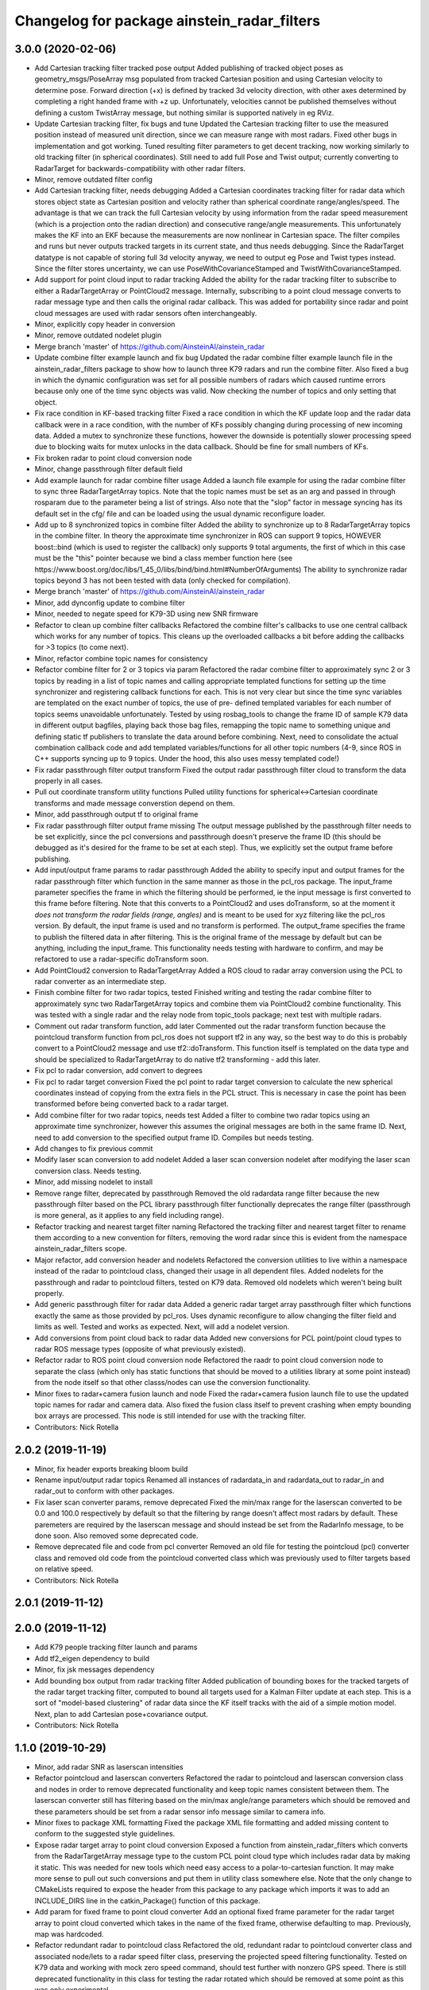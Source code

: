 ^^^^^^^^^^^^^^^^^^^^^^^^^^^^^^^^^^^^^^^^^^^^
Changelog for package ainstein_radar_filters
^^^^^^^^^^^^^^^^^^^^^^^^^^^^^^^^^^^^^^^^^^^^

3.0.0 (2020-02-06)
------------------
* Add Cartesian tracking filter tracked pose output
  Added publishing of tracked object poses as geometry_msgs/PoseArray msg
  populated from tracked Cartesian position and using Cartesian velocity
  to determine pose. Forward direction (+x) is defined by tracked 3d
  velocity direction, with other axes determined by completing a right
  handed frame with +z up. Unfortunately, velocities cannot be published
  themselves without defining a custom TwistArray message, but nothing
  similar is supported natively in eg RViz.
* Update Cartesian tracking filter, fix bugs and tune
  Updated the Cartesian tracking filter to use the measured position
  instead of measured unit direction, since we can measure range with
  most radars. Fixed other bugs in implementation and got working.
  Tuned resulting filter parameters to get decent tracking, now working
  similarly to old tracking filter (in spherical coordinates). Still need
  to add full Pose and Twist output; currently converting to RadarTarget
  for backwards-compatibility with other radar filters.
* Minor, remove outdated filter config
* Add Cartesian tracking filter, needs debugging
  Added a Cartesian coordinates tracking filter for radar data which
  stores object state as Cartesian position and velocity rather than
  spherical coordinate range/angles/speed. The advantage is that we can
  track the full Cartesian velocity by using information from the radar
  speed measurement (which is a projection onto the radian direction) and
  consecutive range/angle measurements. This unfortunately makes the KF
  into an EKF because the measurements are now nonlinear in Cartesian
  space.
  The filter compiles and runs but never outputs tracked targets in its
  current state, and thus needs debugging. Since the RadarTarget datatype
  is not capable of storing full 3d velocity anyway, we need to output
  eg Pose and Twist types instead. Since the filter stores uncertainty,
  we can use PoseWithCovarianceStamped and TwistWithCovarianceStamped.
* Add support for point cloud input to radar tracking
  Added the ability for the radar tracking filter to subscribe to either
  a RadarTargetArray or PointCloud2 message. Internally, subscribing to
  a point cloud message converts to radar message type and then calls the
  original radar callback. This was added for portability since radar and
  point cloud messages are used with radar sensors often interchangeably.
* Minor, explicitly copy header in conversion
* Minor, remove outdated nodelet plugin
* Merge branch 'master' of https://github.com/AinsteinAI/ainstein_radar
* Update combine filter example launch and fix bug
  Updated the radar combine filter example launch file in the
  ainstein_radar_filters package to show how to launch three K79 radars
  and run the combine filter.
  Also fixed a bug in which the dynamic configuration was set for all
  possible numbers of radars which caused runtime errors because only one
  of the time sync objects was valid. Now checking the number of topics
  and only setting that object.
* Fix race condition in KF-based tracking filter
  Fixed a race condition in which the KF update loop and the radar data
  callback were in a race condition, with the number of KFs possibly
  changing during processing of new incoming data. Added a mutex to
  synchronize these functions, however the downside is potentially
  slower processing speed due to blocking waits for mutex unlocks in
  the data callback. Should be fine for small numbers of KFs.
* Fix broken radar to point cloud conversion node
* Minor, change passthrough filter default field
* Add example launch for radar combine filter usage
  Added a launch file example for using the radar combine filter to sync
  three RadarTargetArray topics. Note that the topic names must be set
  as an arg and passed in through rosparam due to the parameter being a
  list of strings. Also note that the "slop" factor in message syncing
  has its default set in the cfg/ file and can be loaded using the usual
  dynamic reconfigure loader.
* Add up to 8 synchronized topics in combine filter
  Added the ability to synchronize up to 8 RadarTargetArray topics in the
  combine filter. In theory the approximate time synchronizer in ROS can
  support 9 topics, HOWEVER boost::bind (which is used to register the
  callback) only supports 9 total arguments, the first of which in this
  case must be the "this" pointer because we bind a class member function
  here (see https://www.boost.org/doc/libs/1_45_0/libs/bind/bind.html#NumberOfArguments)
  The ability to synchronize radar topics beyond 3 has not been tested
  with data (only checked for compilation).
* Merge branch 'master' of https://github.com/AinsteinAI/ainstein_radar
* Minor, add dynconfig update to combine filter
* Minor, needed to negate speed for K79-3D using new SNR firmware
* Refactor to clean up combine filter callbacks
  Refactored the combine filter's callbacks to use one central callback
  which works for any number of topics. This cleans up the overloaded
  callbacks a bit before adding the callbacks for >3 topics (to come
  next).
* Minor, refactor combine topic names for consistency
* Refactor combine filter for 2 or 3 topics via param
  Refactored the radar combine filter to approximately sync 2 or 3 topics
  by reading in a list of topic names and calling appropriate templated
  functions for setting up the time synchronizer and registering callback
  functions for each. This is not very clear but since the time sync
  variables are templated on the exact number of topics, the use of pre-
  defined templated variables for each number of topics seems unavoidable
  unfortunately.
  Tested by using rosbag_tools to change the frame ID of sample K79 data
  in different output bagfiles, playing back those bag files, remapping
  the topic name to something unique and defining static tf publishers to
  translate the data around before combining.
  Next, need to consolidate the actual combination callback code and add
  templated variables/functions for all other topic numbers (4-9, since
  ROS in C++ supports syncing up to 9 topics. Under the hood, this also
  uses messy templated code!)
* Fix radar passthrough filter output transform
  Fixed the output radar passthrough filter cloud to transform the data
  properly in all cases.
* Pull out coordinate transform utility functions
  Pulled utility functions for spherical<->Cartesian coordinate
  transforms and made message converstion depend on them.
* Minor, add passthrough output tf to original frame
* Fix radar passthrough filter output frame missing
  The output message published by the passthrough filter needs to be set
  explicitly, since the pcl conversions and passthrough doesn't preserve
  the frame ID (this should be debugged as it's desired for the frame to
  be set at each step). Thus, we explicitly set the output frame before
  publishing.
* Add input/output frame params to radar passthrough
  Added the ability to specify input and output frames for the radar
  passthrough filter which function in the same manner as those in
  the pcl_ros package.
  The input_frame parameter specifies the frame in which the filtering
  should be performed, ie the input message is first converted to this
  frame before filtering. Note that this converts to a PointCloud2 and
  uses doTransform, so at the moment it *does not transform the radar
  fields (range, angles)* and is meant to be used for xyz filtering like
  the pcl_ros version. By default, the input frame is used and no
  transform is performed.
  The output_frame specifies the frame to publish the filtered data in
  after filtering. This is the original frame of the message by default
  but can be anything, including the input_frame.
  This functionality needs testing with hardware to confirm, and may be
  refactored to use a radar-specific doTransform soon.
* Add PointCloud2 conversion to RadarTargetArray
  Added a ROS cloud to radar array conversion using the PCL to radar
  converter as an intermediate step.
* Finish combine filter for two radar topics, tested
  Finished writing and testing the radar combine filter to approximately
  sync two RadarTargetArray topics and combine them via PointCloud2
  combine functionality.
  This was tested with a single radar and the relay node from topic_tools
  package; next test with multiple radars.
* Comment out radar transform function, add later
  Commented out the radar transform function because the pointcloud
  transform function from pcl_ros does not support tf2 in any way, so
  the best way to do this is probably convert to a PointCloud2 message
  and use tf2::doTransform. This function itself is templated on the data
  type and should be specialized to RadarTargetArray to do native tf2
  transforming - add this later.
* Fix pcl to radar conversion, add convert to degrees
* Fix pcl to radar target conversion
  Fixed the pcl point to radar target conversion to calculate the new
  spherical coordinates instead of copying from the extra fiels in the
  PCL struct. This is necessary in case the point has been transformed
  before being converted back to a radar target.
* Add combine filter for two radar topics, needs test
  Added a filter to combine two radar topics using an approximate time
  synchronizer, however this assumes the original messages are both in
  the same frame ID. Next, need to add conversion to the specified output
  frame ID.
  Compiles but needs testing.
* Add changes to fix previous commit
* Modify laser scan conversion to add nodelet
  Added a laser scan conversion nodelet after modifying the laser scan
  conversion class.  Needs testing.
* Minor, add missing nodelet to install
* Remove range filter, deprecated by passthrough
  Removed the old radardata range filter because the new passthrough
  filter based on the PCL library passthrough filter functionally
  deprecates the range filter (passthrough is more general, as it
  applies to any field including range).
* Refactor tracking and nearest target filter naming
  Refactored the tracking filter and nearest target filter to rename them
  according to a new convention for filters, removing the word radar
  since this is evident from the namespace ainstein_radar_filters scope.
* Major refactor, add conversion header and nodelets
  Refactored the conversion utilities to live within a namespace instead
  of the radar to pointcloud class, changed their usage in all dependent
  files.
  Added nodelets for the passthrough and radar to pointcloud filters,
  tested on K79 data. Removed old nodelets which weren't being built
  properly.
* Add generic passthrough filter for radar data
  Added a generic radar target array passthrough filter which functions
  exactly the same as those provided by pcl_ros. Uses dynamic reconfigure
  to allow changing the filter field and limits as well. Tested and works
  as expected. Next, will add a nodelet version.
* Add conversions from point cloud back to radar data
  Added new conversions for PCL point/point cloud types to radar ROS
  message types (opposite of what previously existed).
* Refactor radar to ROS point cloud conversion node
  Refactored the raadr to point cloud conversion node to separate the
  class (which only has static functions that should be moved to a
  utilities library at some point instead) from the node itself so that
  other classs/nodes can use the conversion functionality.
* Minor fixes to radar+camera fusion launch and node
  Fixed the radar+camera fusion launch file to use the updated topic
  names for radar and camera data. Also fixed the fusion class itself to
  prevent crashing when empty bounding box arrays are processed. This
  node is still intended for use with the tracking filter.
* Contributors: Nick Rotella

2.0.2 (2019-11-19)
------------------
* Minor, fix header exports breaking bloom build
* Rename input/output radar topics
  Renamed all instances of radardata_in and radardata_out to radar_in and
  radar_out to conform with other packages.
* Fix laser scan converter params, remove deprecated
  Fixed the min/max range for the laserscan converted to be 0.0 and 100.0
  respectively by default so that the filtering by range doesn't affect
  most radars by default. These paremeters are required by the laserscan
  message and should instead be set from the RadarInfo message, to be
  done soon. Also removed some deprecated code.
* Remove deprecated file and code from pcl converter
  Removed an old file for testing the pointcloud (pcl) converter class
  and removed old code from the pointcloud converted class which was
  previously used to filter targets based on relative speed.
* Contributors: Nick Rotella

2.0.1 (2019-11-12)
------------------

2.0.0 (2019-11-12)
------------------
* Add K79 people tracking filter launch and params
* Add tf2_eigen dependency to build
* Minor, fix jsk messages dependency
* Add bounding box output from radar tracking filter
  Added publication of bounding boxes for the tracked targets of the
  radar target tracking filter, computed to bound all targets used for
  a Kalman Filter update at each step.  This is a sort of "model-based
  clustering" of radar data since the KF itself tracks with the aid of
  a simple motion model.
  Next, plan to add Cartesian pose+covariance output.
* Contributors: Nick Rotella

1.1.0 (2019-10-29)
------------------
* Minor, add radar SNR as laserscan intensities
* Refactor pointcloud and laserscan converters
  Refactored the radar to pointcloud and laserscan conversion class and
  nodes in order to remove deprecated functionality and keep topic names
  consistent between them. The laserscan converter still has filtering
  based on the min/max angle/range parameters which should be removed and
  these parameters should be set from a radar sensor info message similar
  to camera info.
* Minor fixes to package XML formatting
  Fixed the package XML file formatting and added missing content to
  conform to the suggested style guidelines.
* Expose radar target array to point cloud conversion
  Exposed a function from ainstein_radar_filters which converts from the
  RadarTargetArray message type to the custom PCL point cloud type which
  includes radar data by making it static.  This was needed for new
  tools which need easy access to a polar-to-cartesian function. It may
  make more sense to pull out such conversions and put them in utility
  class somewhere else.
  Note that the only change to CMakeLists required to expose the header
  from this package to any package which imports it was to add an
  INCLUDE_DIRS line in the catkin_Package() function of this package.
* Add param for fixed frame to point cloud converter
  Add an optional fixed frame parameter for the radar target array to
  point cloud converted which takes in the name of the fixed frame,
  otherwise defaulting to map. Previously, map was hardcoded.
* Refactor redundant radar to pointcloud class
  Refactored the old, redundant radar to pointcloud converter class and
  associated node/lets to a radar speed filter class, preserving the
  projected speed filtering functionality. Tested on K79 data and working
  with mock zero speed command, should test further with nonzero GPS
  speed.
  There is still deprecated functionality in this class for testing the
  radar rotated which should be removed at some point as this was only
  experimental.
* Use custom PCL radar point for data converter class
  Switched from using the normal pcl::PointXYZ type to the custom radar
  specific ainstein_radar_filters::PointRadarTarget type in the radar to
  point cloud conversion class. Tested on radar data and verified that it
  allows coloring clouds according to additional radar-specific fields eg
  range, speed, etc. This permits using existing point cloud-based filter
  node/lets to filter based on radar parameters, deprecating eg the range
  filter class in this repo.
  Also removed a debug printout from the rviz plugin class.
* Contributors: Nick Rotella

1.0.3 (2019-10-03)
------------------
* Minor bug fix in tracking filter update
  Fixed a small bug in the Kalman Filter state covariance update equation
  which had an extra transpose in it. This likely didn't affect filter
  performance noticeably because it only affected off-diagonal elements.
* Contributors: Nick Rotella

1.0.2 (2019-09-25)
------------------

1.0.1 (2019-09-24)
------------------
* Refactor filters into separate subpkg, fix bug
  Created subpackage ainstein_radar_filters for radar filters and
  conversions, moved all filters from ainstein_radar_drivers into this
  subpkg and tested build and launch on rosbag data.
  Also fixed a small bug in the radar data range filter in which the
  dynamic reconfigure callback was not being registered, preventing the
  filter from working. Now, the filter compiles and works properly.
* Contributors: Nick Rotella

